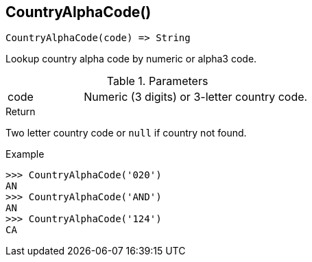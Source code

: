 [[func-countryalphacode]]
== CountryAlphaCode()

[source,c]
----
CountryAlphaCode(code) => String
----

Lookup country alpha code by numeric or alpha3 code.

.Parameters
[cols="1,3" grid="none", frame="none"]
|===
|code|Numeric (3 digits) or 3-letter country code.
|===

.Return
Two letter country code or `null` if country not found.

.Example
[.source]
....
>>> CountryAlphaCode('020')
AN
>>> CountryAlphaCode('AND')
AN
>>> CountryAlphaCode('124')
CA
....
